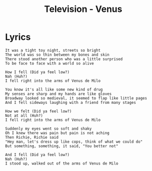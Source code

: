 #+TITLE: Television - Venus

* Lyrics
#+begin_example
It was a tight toy night, streets so bright
The world was so thin between my bones and skin
There stood another person who was a little surprised
To be face to face with a world so alive

How I fell (Did ya feel low?)
Nah (Huh?)
I fell right into the arms of Venus de Milo

You know it's all like some new kind of drug
My senses are sharp and my hands are like gloves
Broadway looked so medieval, it seemed to flap like little pages
And I fell sideways laughing with a friend from many stages

How we felt (Did ya feel low?)
Not at all (Huh?)
I fell right into the arms of Venus de Milo

Suddenly my eyes went so soft and shaky
Oh I knew there was pain but pain is not aching
Then Richie, Richie said
"Hey man, let's dress up like cops, think of what we could do"
But something, something, it said, "You better not"

And I fell (Did ya feel low?)
Nah (Huh?)
I stood up, walked out of the arms of Venus de Milo 
#+end_example
